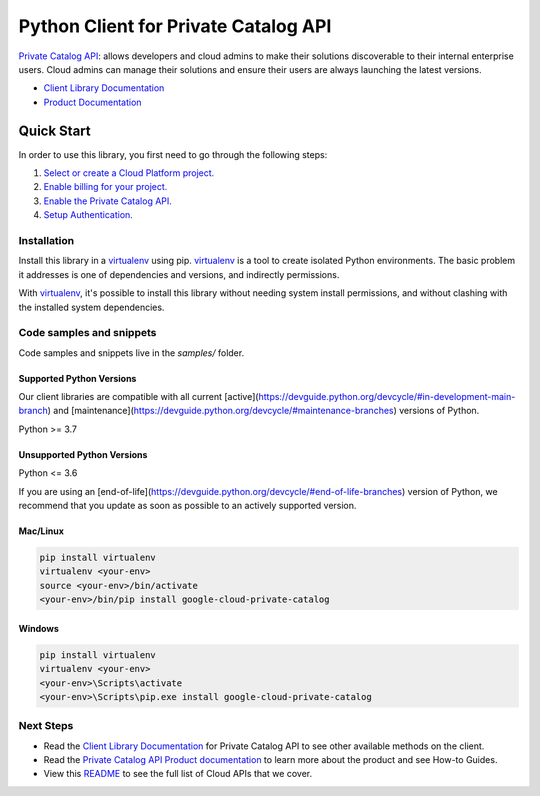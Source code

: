 Python Client for Private Catalog API
=====================================

|preview| |pypi| |versions|

`Private Catalog API`_: allows developers and cloud admins to make their solutions discoverable to their internal enterprise users. Cloud admins can manage their solutions and ensure their users are always launching the latest versions.

- `Client Library Documentation`_
- `Product Documentation`_

.. |preview| image:: https://img.shields.io/badge/support-preview-orange.svg
   :target: https://github.com/googleapis/google-cloud-python/blob/main/README.rst#stability-levels
.. |pypi| image:: https://img.shields.io/pypi/v/google-cloud-private-catalog.svg
   :target: https://pypi.org/project/google-cloud-private-catalog/
.. |versions| image:: https://img.shields.io/pypi/pyversions/google-cloud-private-catalog.svg
   :target: https://pypi.org/project/google-cloud-private-catalog/
.. _Private Catalog API: https://cloud.google.com/private-catalog/
.. _Client Library Documentation: https://cloud.google.com/python/docs/reference/cloudprivatecatalog/latest
.. _Product Documentation:  https://cloud.google.com/private-catalog/

Quick Start
-----------

In order to use this library, you first need to go through the following steps:

1. `Select or create a Cloud Platform project.`_
2. `Enable billing for your project.`_
3. `Enable the Private Catalog API.`_
4. `Setup Authentication.`_

.. _Select or create a Cloud Platform project.: https://console.cloud.google.com/project
.. _Enable billing for your project.: https://cloud.google.com/billing/docs/how-to/modify-project#enable_billing_for_a_project
.. _Enable the Private Catalog API.:  https://cloud.google.com/private-catalog/
.. _Setup Authentication.: https://googleapis.dev/python/google-api-core/latest/auth.html

Installation
~~~~~~~~~~~~

Install this library in a `virtualenv`_ using pip. `virtualenv`_ is a tool to
create isolated Python environments. The basic problem it addresses is one of
dependencies and versions, and indirectly permissions.

With `virtualenv`_, it's possible to install this library without needing system
install permissions, and without clashing with the installed system
dependencies.

.. _`virtualenv`: https://virtualenv.pypa.io/en/latest/


Code samples and snippets
~~~~~~~~~~~~~~~~~~~~~~~~~

Code samples and snippets live in the `samples/` folder.


Supported Python Versions
^^^^^^^^^^^^^^^^^^^^^^^^^
Our client libraries are compatible with all current [active](https://devguide.python.org/devcycle/#in-development-main-branch) and [maintenance](https://devguide.python.org/devcycle/#maintenance-branches) versions of
Python.

Python >= 3.7

Unsupported Python Versions
^^^^^^^^^^^^^^^^^^^^^^^^^^^
Python <= 3.6

If you are using an [end-of-life](https://devguide.python.org/devcycle/#end-of-life-branches)
version of Python, we recommend that you update as soon as possible to an actively supported version.


Mac/Linux
^^^^^^^^^

.. code-block:: console

    pip install virtualenv
    virtualenv <your-env>
    source <your-env>/bin/activate
    <your-env>/bin/pip install google-cloud-private-catalog


Windows
^^^^^^^

.. code-block:: console

    pip install virtualenv
    virtualenv <your-env>
    <your-env>\Scripts\activate
    <your-env>\Scripts\pip.exe install google-cloud-private-catalog

Next Steps
~~~~~~~~~~

-  Read the `Client Library Documentation`_ for Private Catalog API
   to see other available methods on the client.
-  Read the `Private Catalog API Product documentation`_ to learn
   more about the product and see How-to Guides.
-  View this `README`_ to see the full list of Cloud
   APIs that we cover.

.. _Private Catalog API Product documentation:  https://cloud.google.com/private-catalog/
.. _README: https://github.com/googleapis/google-cloud-python/blob/main/README.rst
